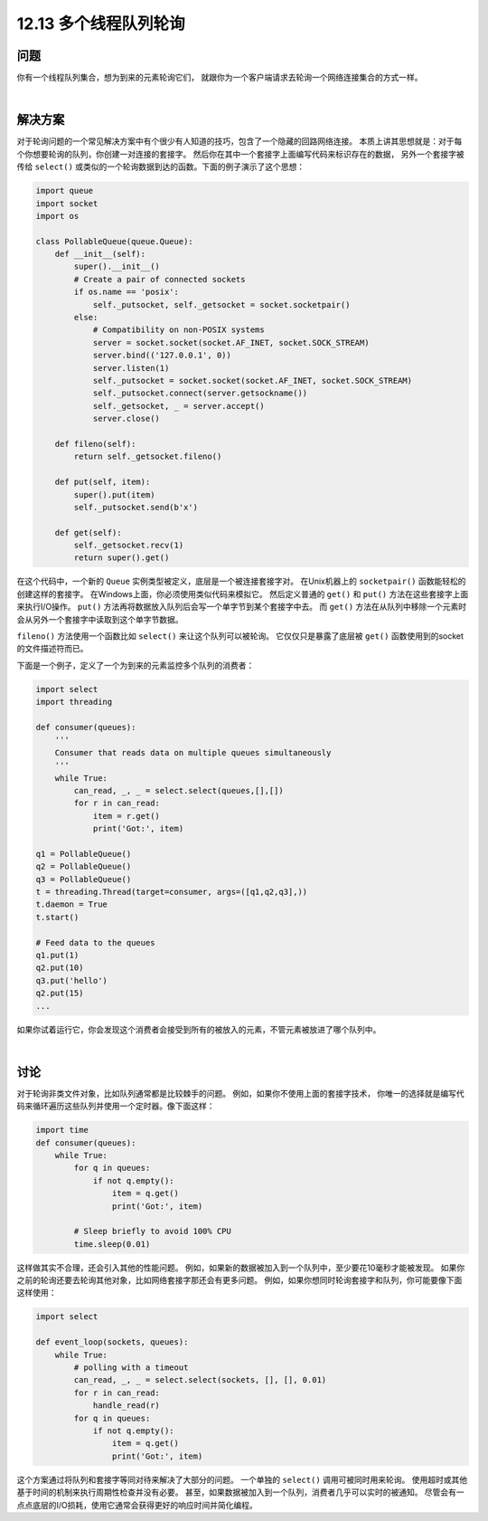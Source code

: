 ============================
12.13 多个线程队列轮询
============================

----------
问题
----------
你有一个线程队列集合，想为到来的元素轮询它们，
就跟你为一个客户端请求去轮询一个网络连接集合的方式一样。

|

----------
解决方案
----------
对于轮询问题的一个常见解决方案中有个很少有人知道的技巧，包含了一个隐藏的回路网络连接。
本质上讲其思想就是：对于每个你想要轮询的队列，你创建一对连接的套接字。
然后你在其中一个套接字上面编写代码来标识存在的数据，
另外一个套接字被传给 ``select()`` 或类似的一个轮询数据到达的函数。下面的例子演示了这个思想：

.. code-block:: python

    import queue
    import socket
    import os

    class PollableQueue(queue.Queue):
        def __init__(self):
            super().__init__()
            # Create a pair of connected sockets
            if os.name == 'posix':
                self._putsocket, self._getsocket = socket.socketpair()
            else:
                # Compatibility on non-POSIX systems
                server = socket.socket(socket.AF_INET, socket.SOCK_STREAM)
                server.bind(('127.0.0.1', 0))
                server.listen(1)
                self._putsocket = socket.socket(socket.AF_INET, socket.SOCK_STREAM)
                self._putsocket.connect(server.getsockname())
                self._getsocket, _ = server.accept()
                server.close()

        def fileno(self):
            return self._getsocket.fileno()

        def put(self, item):
            super().put(item)
            self._putsocket.send(b'x')

        def get(self):
            self._getsocket.recv(1)
            return super().get()

在这个代码中，一个新的 ``Queue`` 实例类型被定义，底层是一个被连接套接字对。
在Unix机器上的 ``socketpair()`` 函数能轻松的创建这样的套接字。
在Windows上面，你必须使用类似代码来模拟它。
然后定义普通的 ``get()`` 和 ``put()`` 方法在这些套接字上面来执行I/O操作。
``put()`` 方法再将数据放入队列后会写一个单字节到某个套接字中去。
而 ``get()`` 方法在从队列中移除一个元素时会从另外一个套接字中读取到这个单字节数据。

``fileno()`` 方法使用一个函数比如 ``select()`` 来让这个队列可以被轮询。
它仅仅只是暴露了底层被 ``get()`` 函数使用到的socket的文件描述符而已。

下面是一个例子，定义了一个为到来的元素监控多个队列的消费者：

.. code-block:: python

    import select
    import threading

    def consumer(queues):
        '''
        Consumer that reads data on multiple queues simultaneously
        '''
        while True:
            can_read, _, _ = select.select(queues,[],[])
            for r in can_read:
                item = r.get()
                print('Got:', item)

    q1 = PollableQueue()
    q2 = PollableQueue()
    q3 = PollableQueue()
    t = threading.Thread(target=consumer, args=([q1,q2,q3],))
    t.daemon = True
    t.start()

    # Feed data to the queues
    q1.put(1)
    q2.put(10)
    q3.put('hello')
    q2.put(15)
    ...

如果你试着运行它，你会发现这个消费者会接受到所有的被放入的元素，不管元素被放进了哪个队列中。

|

----------
讨论
----------
对于轮询非类文件对象，比如队列通常都是比较棘手的问题。
例如，如果你不使用上面的套接字技术，
你唯一的选择就是编写代码来循环遍历这些队列并使用一个定时器。像下面这样：

.. code-block:: python

    import time
    def consumer(queues):
        while True:
            for q in queues:
                if not q.empty():
                    item = q.get()
                    print('Got:', item)

            # Sleep briefly to avoid 100% CPU
            time.sleep(0.01)

这样做其实不合理，还会引入其他的性能问题。
例如，如果新的数据被加入到一个队列中，至少要花10毫秒才能被发现。
如果你之前的轮询还要去轮询其他对象，比如网络套接字那还会有更多问题。
例如，如果你想同时轮询套接字和队列，你可能要像下面这样使用：

.. code-block:: python

    import select

    def event_loop(sockets, queues):
        while True:
            # polling with a timeout
            can_read, _, _ = select.select(sockets, [], [], 0.01)
            for r in can_read:
                handle_read(r)
            for q in queues:
                if not q.empty():
                    item = q.get()
                    print('Got:', item)

这个方案通过将队列和套接字等同对待来解决了大部分的问题。
一个单独的 ``select()`` 调用可被同时用来轮询。
使用超时或其他基于时间的机制来执行周期性检查并没有必要。
甚至，如果数据被加入到一个队列，消费者几乎可以实时的被通知。
尽管会有一点点底层的I/O损耗，使用它通常会获得更好的响应时间并简化编程。

